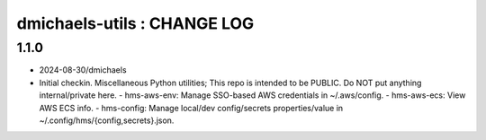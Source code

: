 ============================
dmichaels-utils : CHANGE LOG
============================

1.1.0
=====

* 2024-08-30/dmichaels
* Initial checkin. Miscellaneous Python utilities;
  This repo is intended to be PUBLIC. Do NOT put anything internal/private here.
  - hms-aws-env: Manage SSO-based AWS credentials in ~/.aws/config.
  - hms-aws-ecs: View AWS ECS info.
  - hms-config: Manage local/dev config/secrets properties/value in ~/.config/hms/{config,secrets}.json.
